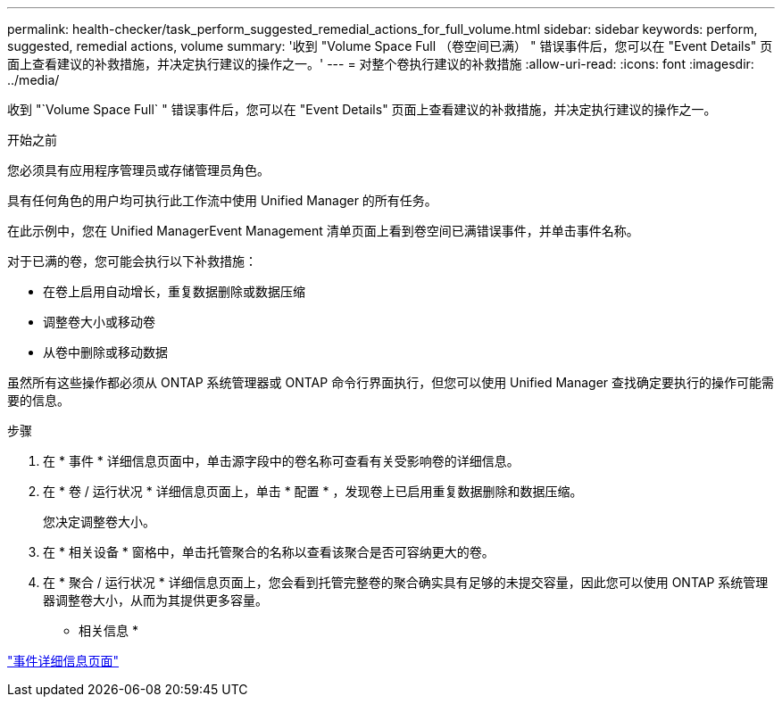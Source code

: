 ---
permalink: health-checker/task_perform_suggested_remedial_actions_for_full_volume.html 
sidebar: sidebar 
keywords: perform, suggested, remedial actions, volume 
summary: '收到 "Volume Space Full （卷空间已满） " 错误事件后，您可以在 "Event Details" 页面上查看建议的补救措施，并决定执行建议的操作之一。' 
---
= 对整个卷执行建议的补救措施
:allow-uri-read: 
:icons: font
:imagesdir: ../media/


[role="lead"]
收到 "`Volume Space Full` " 错误事件后，您可以在 "Event Details" 页面上查看建议的补救措施，并决定执行建议的操作之一。

.开始之前
您必须具有应用程序管理员或存储管理员角色。

具有任何角色的用户均可执行此工作流中使用 Unified Manager 的所有任务。

在此示例中，您在 Unified ManagerEvent Management 清单页面上看到卷空间已满错误事件，并单击事件名称。

对于已满的卷，您可能会执行以下补救措施：

* 在卷上启用自动增长，重复数据删除或数据压缩
* 调整卷大小或移动卷
* 从卷中删除或移动数据


虽然所有这些操作都必须从 ONTAP 系统管理器或 ONTAP 命令行界面执行，但您可以使用 Unified Manager 查找确定要执行的操作可能需要的信息。

.步骤
. 在 * 事件 * 详细信息页面中，单击源字段中的卷名称可查看有关受影响卷的详细信息。
. 在 * 卷 / 运行状况 * 详细信息页面上，单击 * 配置 * ，发现卷上已启用重复数据删除和数据压缩。
+
您决定调整卷大小。

. 在 * 相关设备 * 窗格中，单击托管聚合的名称以查看该聚合是否可容纳更大的卷。
. 在 * 聚合 / 运行状况 * 详细信息页面上，您会看到托管完整卷的聚合确实具有足够的未提交容量，因此您可以使用 ONTAP 系统管理器调整卷大小，从而为其提供更多容量。


* 相关信息 *

link:../events/reference_event_details_page.html["事件详细信息页面"]
